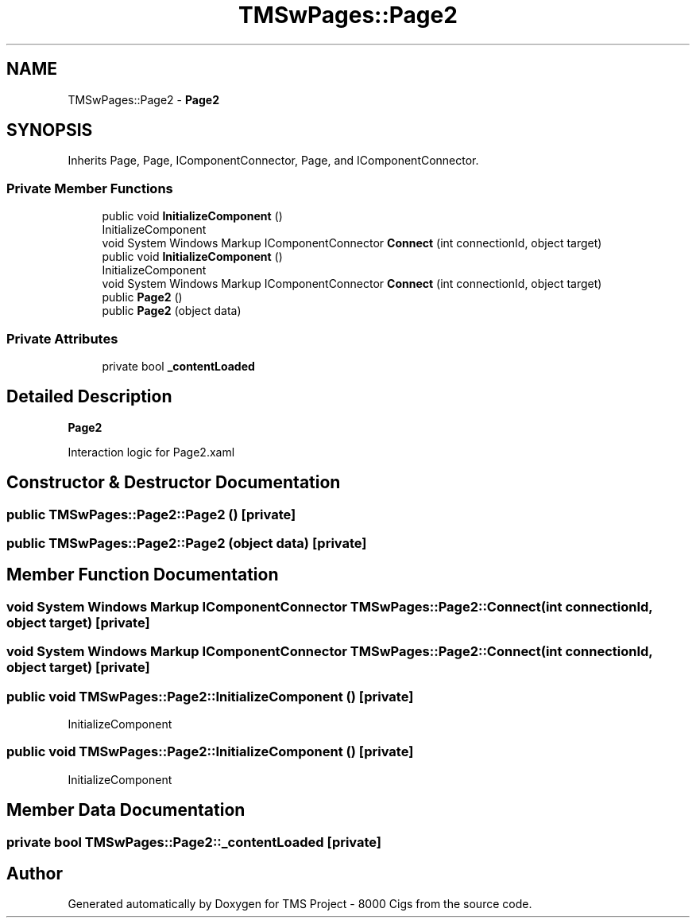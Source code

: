 .TH "TMSwPages::Page2" 3 "Fri Nov 22 2019" "Version 3.0" "TMS Project - 8000 Cigs" \" -*- nroff -*-
.ad l
.nh
.SH NAME
TMSwPages::Page2 \- \fBPage2\fP  

.SH SYNOPSIS
.br
.PP
.PP
Inherits Page, Page, IComponentConnector, Page, and IComponentConnector\&.
.SS "Private Member Functions"

.in +1c
.ti -1c
.RI "public void \fBInitializeComponent\fP ()"
.br
.RI "InitializeComponent "
.ti -1c
.RI "void System Windows Markup IComponentConnector \fBConnect\fP (int connectionId, object target)"
.br
.ti -1c
.RI "public void \fBInitializeComponent\fP ()"
.br
.RI "InitializeComponent "
.ti -1c
.RI "void System Windows Markup IComponentConnector \fBConnect\fP (int connectionId, object target)"
.br
.ti -1c
.RI "public \fBPage2\fP ()"
.br
.ti -1c
.RI "public \fBPage2\fP (object data)"
.br
.in -1c
.SS "Private Attributes"

.in +1c
.ti -1c
.RI "private bool \fB_contentLoaded\fP"
.br
.in -1c
.SH "Detailed Description"
.PP 
\fBPage2\fP 

Interaction logic for Page2\&.xaml
.SH "Constructor & Destructor Documentation"
.PP 
.SS "public TMSwPages::Page2::Page2 ()\fC [private]\fP"

.SS "public TMSwPages::Page2::Page2 (object data)\fC [private]\fP"

.SH "Member Function Documentation"
.PP 
.SS "void System Windows Markup IComponentConnector TMSwPages::Page2::Connect (int connectionId, object target)\fC [private]\fP"

.SS "void System Windows Markup IComponentConnector TMSwPages::Page2::Connect (int connectionId, object target)\fC [private]\fP"

.SS "public void TMSwPages::Page2::InitializeComponent ()\fC [private]\fP"

.PP
InitializeComponent 
.SS "public void TMSwPages::Page2::InitializeComponent ()\fC [private]\fP"

.PP
InitializeComponent 
.SH "Member Data Documentation"
.PP 
.SS "private bool TMSwPages::Page2::_contentLoaded\fC [private]\fP"


.SH "Author"
.PP 
Generated automatically by Doxygen for TMS Project - 8000 Cigs from the source code\&.
